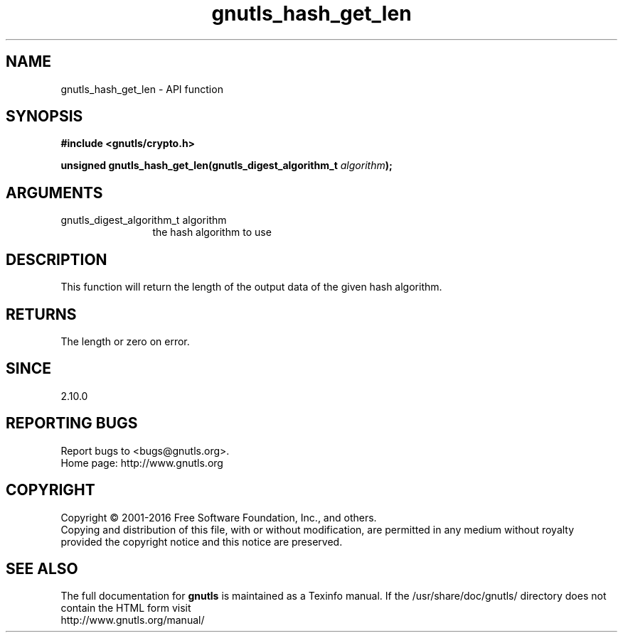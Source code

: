 .\" DO NOT MODIFY THIS FILE!  It was generated by gdoc.
.TH "gnutls_hash_get_len" 3 "3.5.6" "gnutls" "gnutls"
.SH NAME
gnutls_hash_get_len \- API function
.SH SYNOPSIS
.B #include <gnutls/crypto.h>
.sp
.BI "unsigned gnutls_hash_get_len(gnutls_digest_algorithm_t " algorithm ");"
.SH ARGUMENTS
.IP "gnutls_digest_algorithm_t algorithm" 12
the hash algorithm to use
.SH "DESCRIPTION"
This function will return the length of the output data
of the given hash algorithm.
.SH "RETURNS"
The length or zero on error.
.SH "SINCE"
2.10.0
.SH "REPORTING BUGS"
Report bugs to <bugs@gnutls.org>.
.br
Home page: http://www.gnutls.org

.SH COPYRIGHT
Copyright \(co 2001-2016 Free Software Foundation, Inc., and others.
.br
Copying and distribution of this file, with or without modification,
are permitted in any medium without royalty provided the copyright
notice and this notice are preserved.
.SH "SEE ALSO"
The full documentation for
.B gnutls
is maintained as a Texinfo manual.
If the /usr/share/doc/gnutls/
directory does not contain the HTML form visit
.B
.IP http://www.gnutls.org/manual/
.PP
